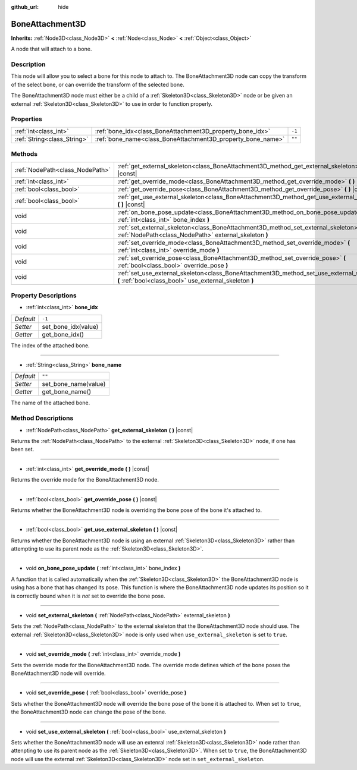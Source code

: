 :github_url: hide

.. DO NOT EDIT THIS FILE!!!
.. Generated automatically from Godot engine sources.
.. Generator: https://github.com/godotengine/godot/tree/master/doc/tools/make_rst.py.
.. XML source: https://github.com/godotengine/godot/tree/master/doc/classes/BoneAttachment3D.xml.

.. _class_BoneAttachment3D:

BoneAttachment3D
================

**Inherits:** :ref:`Node3D<class_Node3D>` **<** :ref:`Node<class_Node>` **<** :ref:`Object<class_Object>`

A node that will attach to a bone.

Description
-----------

This node will allow you to select a bone for this node to attach to. The BoneAttachment3D node can copy the transform of the select bone, or can override the transform of the selected bone.

The BoneAttachment3D node must either be a child of a :ref:`Skeleton3D<class_Skeleton3D>` node or be given an external :ref:`Skeleton3D<class_Skeleton3D>` to use in order to function properly.

Properties
----------

+-----------------------------+-------------------------------------------------------------+--------+
| :ref:`int<class_int>`       | :ref:`bone_idx<class_BoneAttachment3D_property_bone_idx>`   | ``-1`` |
+-----------------------------+-------------------------------------------------------------+--------+
| :ref:`String<class_String>` | :ref:`bone_name<class_BoneAttachment3D_property_bone_name>` | ``""`` |
+-----------------------------+-------------------------------------------------------------+--------+

Methods
-------

+---------------------------------+-----------------------------------------------------------------------------------------------------------------------------------------------------+
| :ref:`NodePath<class_NodePath>` | :ref:`get_external_skeleton<class_BoneAttachment3D_method_get_external_skeleton>` **(** **)** |const|                                               |
+---------------------------------+-----------------------------------------------------------------------------------------------------------------------------------------------------+
| :ref:`int<class_int>`           | :ref:`get_override_mode<class_BoneAttachment3D_method_get_override_mode>` **(** **)** |const|                                                       |
+---------------------------------+-----------------------------------------------------------------------------------------------------------------------------------------------------+
| :ref:`bool<class_bool>`         | :ref:`get_override_pose<class_BoneAttachment3D_method_get_override_pose>` **(** **)** |const|                                                       |
+---------------------------------+-----------------------------------------------------------------------------------------------------------------------------------------------------+
| :ref:`bool<class_bool>`         | :ref:`get_use_external_skeleton<class_BoneAttachment3D_method_get_use_external_skeleton>` **(** **)** |const|                                       |
+---------------------------------+-----------------------------------------------------------------------------------------------------------------------------------------------------+
| void                            | :ref:`on_bone_pose_update<class_BoneAttachment3D_method_on_bone_pose_update>` **(** :ref:`int<class_int>` bone_index **)**                          |
+---------------------------------+-----------------------------------------------------------------------------------------------------------------------------------------------------+
| void                            | :ref:`set_external_skeleton<class_BoneAttachment3D_method_set_external_skeleton>` **(** :ref:`NodePath<class_NodePath>` external_skeleton **)**     |
+---------------------------------+-----------------------------------------------------------------------------------------------------------------------------------------------------+
| void                            | :ref:`set_override_mode<class_BoneAttachment3D_method_set_override_mode>` **(** :ref:`int<class_int>` override_mode **)**                           |
+---------------------------------+-----------------------------------------------------------------------------------------------------------------------------------------------------+
| void                            | :ref:`set_override_pose<class_BoneAttachment3D_method_set_override_pose>` **(** :ref:`bool<class_bool>` override_pose **)**                         |
+---------------------------------+-----------------------------------------------------------------------------------------------------------------------------------------------------+
| void                            | :ref:`set_use_external_skeleton<class_BoneAttachment3D_method_set_use_external_skeleton>` **(** :ref:`bool<class_bool>` use_external_skeleton **)** |
+---------------------------------+-----------------------------------------------------------------------------------------------------------------------------------------------------+

Property Descriptions
---------------------

.. _class_BoneAttachment3D_property_bone_idx:

- :ref:`int<class_int>` **bone_idx**

+-----------+---------------------+
| *Default* | ``-1``              |
+-----------+---------------------+
| *Setter*  | set_bone_idx(value) |
+-----------+---------------------+
| *Getter*  | get_bone_idx()      |
+-----------+---------------------+

The index of the attached bone.

----

.. _class_BoneAttachment3D_property_bone_name:

- :ref:`String<class_String>` **bone_name**

+-----------+----------------------+
| *Default* | ``""``               |
+-----------+----------------------+
| *Setter*  | set_bone_name(value) |
+-----------+----------------------+
| *Getter*  | get_bone_name()      |
+-----------+----------------------+

The name of the attached bone.

Method Descriptions
-------------------

.. _class_BoneAttachment3D_method_get_external_skeleton:

- :ref:`NodePath<class_NodePath>` **get_external_skeleton** **(** **)** |const|

Returns the :ref:`NodePath<class_NodePath>` to the external :ref:`Skeleton3D<class_Skeleton3D>` node, if one has been set.

----

.. _class_BoneAttachment3D_method_get_override_mode:

- :ref:`int<class_int>` **get_override_mode** **(** **)** |const|

Returns the override mode for the BoneAttachment3D node.

----

.. _class_BoneAttachment3D_method_get_override_pose:

- :ref:`bool<class_bool>` **get_override_pose** **(** **)** |const|

Returns whether the BoneAttachment3D node is overriding the bone pose of the bone it's attached to.

----

.. _class_BoneAttachment3D_method_get_use_external_skeleton:

- :ref:`bool<class_bool>` **get_use_external_skeleton** **(** **)** |const|

Returns whether the BoneAttachment3D node is using an external :ref:`Skeleton3D<class_Skeleton3D>` rather than attempting to use its parent node as the :ref:`Skeleton3D<class_Skeleton3D>`.

----

.. _class_BoneAttachment3D_method_on_bone_pose_update:

- void **on_bone_pose_update** **(** :ref:`int<class_int>` bone_index **)**

A function that is called automatically when the :ref:`Skeleton3D<class_Skeleton3D>` the BoneAttachment3D node is using has a bone that has changed its pose. This function is where the BoneAttachment3D node updates its position so it is correctly bound when it is *not* set to override the bone pose.

----

.. _class_BoneAttachment3D_method_set_external_skeleton:

- void **set_external_skeleton** **(** :ref:`NodePath<class_NodePath>` external_skeleton **)**

Sets the :ref:`NodePath<class_NodePath>` to the external skeleton that the BoneAttachment3D node should use. The external :ref:`Skeleton3D<class_Skeleton3D>` node is only used when ``use_external_skeleton`` is set to ``true``.

----

.. _class_BoneAttachment3D_method_set_override_mode:

- void **set_override_mode** **(** :ref:`int<class_int>` override_mode **)**

Sets the override mode for the BoneAttachment3D node. The override mode defines which of the bone poses the BoneAttachment3D node will override.

----

.. _class_BoneAttachment3D_method_set_override_pose:

- void **set_override_pose** **(** :ref:`bool<class_bool>` override_pose **)**

Sets whether the BoneAttachment3D node will override the bone pose of the bone it is attached to. When set to ``true``, the BoneAttachment3D node can change the pose of the bone.

----

.. _class_BoneAttachment3D_method_set_use_external_skeleton:

- void **set_use_external_skeleton** **(** :ref:`bool<class_bool>` use_external_skeleton **)**

Sets whether the BoneAttachment3D node will use an extenral :ref:`Skeleton3D<class_Skeleton3D>` node rather than attenpting to use its parent node as the :ref:`Skeleton3D<class_Skeleton3D>`. When set to ``true``, the BoneAttachment3D node will use the external :ref:`Skeleton3D<class_Skeleton3D>` node set in ``set_external_skeleton``.

.. |virtual| replace:: :abbr:`virtual (This method should typically be overridden by the user to have any effect.)`
.. |const| replace:: :abbr:`const (This method has no side effects. It doesn't modify any of the instance's member variables.)`
.. |vararg| replace:: :abbr:`vararg (This method accepts any number of arguments after the ones described here.)`
.. |constructor| replace:: :abbr:`constructor (This method is used to construct a type.)`
.. |static| replace:: :abbr:`static (This method doesn't need an instance to be called, so it can be called directly using the class name.)`
.. |operator| replace:: :abbr:`operator (This method describes a valid operator to use with this type as left-hand operand.)`
